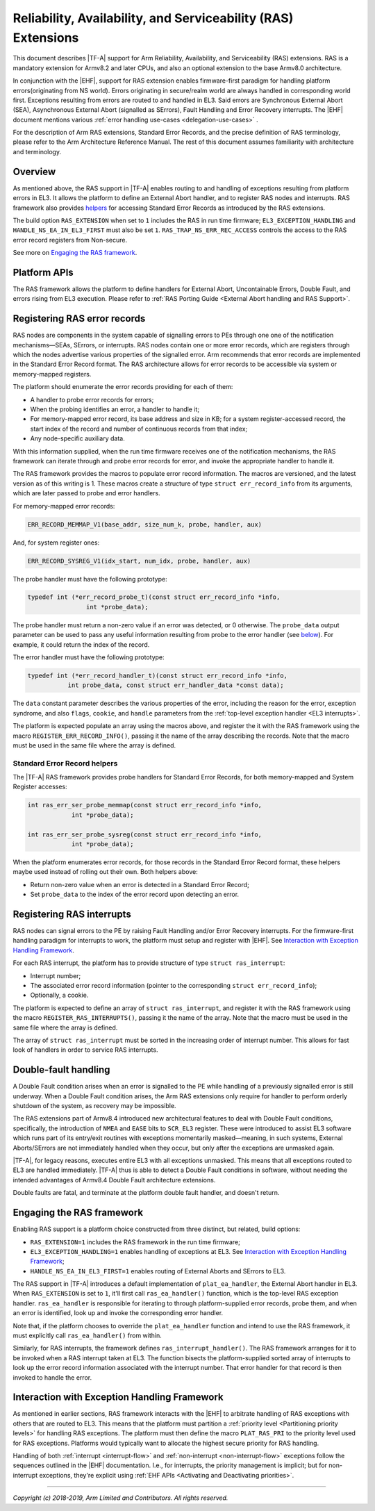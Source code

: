 Reliability, Availability, and Serviceability (RAS) Extensions
==============================================================

This document describes |TF-A| support for Arm Reliability, Availability, and
Serviceability (RAS) extensions. RAS is a mandatory extension for Armv8.2 and
later CPUs, and also an optional extension to the base Armv8.0 architecture.

In conjunction with the |EHF|, support for RAS extension enables firmware-first
paradigm for handling platform errors(originating from NS world). Errors originating
in secure/realm world are always handled in corresponding world first.
Exceptions resulting from errors are routed to and handled in EL3. Said errors are
Synchronous External Abort (SEA), Asynchronous External Abort (signalled as SErrors),
Fault Handling and Error Recovery interrupts.
The |EHF| document mentions various :ref:`error handling
use-cases <delegation-use-cases>` .

For the description of Arm RAS extensions, Standard Error Records, and the
precise definition of RAS terminology, please refer to the Arm Architecture
Reference Manual. The rest of this document assumes familiarity with
architecture and terminology.

Overview
--------

As mentioned above, the RAS support in |TF-A| enables routing to and handling of
exceptions resulting from platform errors in EL3. It allows the platform to
define an External Abort handler, and to register RAS nodes and interrupts. RAS
framework also provides `helpers`__ for accessing Standard Error Records as
introduced by the RAS extensions.

.. __: `Standard Error Record helpers`_

The build option ``RAS_EXTENSION`` when set to ``1`` includes the RAS in run
time firmware; ``EL3_EXCEPTION_HANDLING`` and ``HANDLE_NS_EA_IN_EL3_FIRST`` must also
be set ``1``. ``RAS_TRAP_NS_ERR_REC_ACCESS`` controls the access to the RAS
error record registers from Non-secure.

.. _ras-figure:

.. image:: ../resources/diagrams/draw.io/ras.svg

See more on `Engaging the RAS framework`_.

Platform APIs
-------------

The RAS framework allows the platform to define handlers for External Abort,
Uncontainable Errors, Double Fault, and errors rising from EL3 execution. Please
refer to :ref:`RAS Porting Guide <External Abort handling and RAS Support>`.

Registering RAS error records
-----------------------------

RAS nodes are components in the system capable of signalling errors to PEs
through one one of the notification mechanisms—SEAs, SErrors, or interrupts. RAS
nodes contain one or more error records, which are registers through which the
nodes advertise various properties of the signalled error. Arm recommends that
error records are implemented in the Standard Error Record format. The RAS
architecture allows for error records to be accessible via system or
memory-mapped registers.

The platform should enumerate the error records providing for each of them:

-  A handler to probe error records for errors;
-  When the probing identifies an error, a handler to handle it;
-  For memory-mapped error record, its base address and size in KB; for a system
   register-accessed record, the start index of the record and number of
   continuous records from that index;
-  Any node-specific auxiliary data.

With this information supplied, when the run time firmware receives one of the
notification mechanisms, the RAS framework can iterate through and probe error
records for error, and invoke the appropriate handler to handle it.

The RAS framework provides the macros to populate error record information. The
macros are versioned, and the latest version as of this writing is 1. These
macros create a structure of type ``struct err_record_info`` from its arguments,
which are later passed to probe and error handlers.

For memory-mapped error records:

.. code:: c

    ERR_RECORD_MEMMAP_V1(base_addr, size_num_k, probe, handler, aux)

And, for system register ones:

.. code:: c

    ERR_RECORD_SYSREG_V1(idx_start, num_idx, probe, handler, aux)

The probe handler must have the following prototype:

.. code:: c

    typedef int (*err_record_probe_t)(const struct err_record_info *info,
                    int *probe_data);

The probe handler must return a non-zero value if an error was detected, or 0
otherwise. The ``probe_data`` output parameter can be used to pass any useful
information resulting from probe to the error handler (see `below`__). For
example, it could return the index of the record.

.. __: `Standard Error Record helpers`_

The error handler must have the following prototype:

.. code:: c

    typedef int (*err_record_handler_t)(const struct err_record_info *info,
               int probe_data, const struct err_handler_data *const data);

The ``data`` constant parameter describes the various properties of the error,
including the reason for the error, exception syndrome, and also ``flags``,
``cookie``, and ``handle`` parameters from the :ref:`top-level exception handler
<EL3 interrupts>`.

The platform is expected populate an array using the macros above, and register
the it with the RAS framework using the macro ``REGISTER_ERR_RECORD_INFO()``,
passing it the name of the array describing the records. Note that the macro
must be used in the same file where the array is defined.

Standard Error Record helpers
~~~~~~~~~~~~~~~~~~~~~~~~~~~~~

The |TF-A| RAS framework provides probe handlers for Standard Error Records, for
both memory-mapped and System Register accesses:

.. code:: c

    int ras_err_ser_probe_memmap(const struct err_record_info *info,
                int *probe_data);

    int ras_err_ser_probe_sysreg(const struct err_record_info *info,
                int *probe_data);

When the platform enumerates error records, for those records in the Standard
Error Record format, these helpers maybe used instead of rolling out their own.
Both helpers above:

-  Return non-zero value when an error is detected in a Standard Error Record;
-  Set ``probe_data`` to the index of the error record upon detecting an error.

Registering RAS interrupts
--------------------------

RAS nodes can signal errors to the PE by raising Fault Handling and/or Error
Recovery interrupts. For the firmware-first handling paradigm for interrupts to
work, the platform must setup and register with |EHF|. See `Interaction with
Exception Handling Framework`_.

For each RAS interrupt, the platform has to provide structure of type ``struct
ras_interrupt``:

-  Interrupt number;
-  The associated error record information (pointer to the corresponding
   ``struct err_record_info``);
-  Optionally, a cookie.

The platform is expected to define an array of ``struct ras_interrupt``, and
register it with the RAS framework using the macro
``REGISTER_RAS_INTERRUPTS()``, passing it the name of the array. Note that the
macro must be used in the same file where the array is defined.

The array of ``struct ras_interrupt`` must be sorted in the increasing order of
interrupt number. This allows for fast look of handlers in order to service RAS
interrupts.

Double-fault handling
---------------------

A Double Fault condition arises when an error is signalled to the PE while
handling of a previously signalled error is still underway. When a Double Fault
condition arises, the Arm RAS extensions only require for handler to perform
orderly shutdown of the system, as recovery may be impossible.

The RAS extensions part of Armv8.4 introduced new architectural features to deal
with Double Fault conditions, specifically, the introduction of ``NMEA`` and
``EASE`` bits to ``SCR_EL3`` register. These were introduced to assist EL3
software which runs part of its entry/exit routines with exceptions momentarily
masked—meaning, in such systems, External Aborts/SErrors are not immediately
handled when they occur, but only after the exceptions are unmasked again.

|TF-A|, for legacy reasons, executes entire EL3 with all exceptions unmasked.
This means that all exceptions routed to EL3 are handled immediately. |TF-A|
thus is able to detect a Double Fault conditions in software, without needing
the intended advantages of Armv8.4 Double Fault architecture extensions.

Double faults are fatal, and terminate at the platform double fault handler, and
doesn't return.

Engaging the RAS framework
--------------------------

Enabling RAS support is a platform choice constructed from three distinct, but
related, build options:

-  ``RAS_EXTENSION=1`` includes the RAS framework in the run time firmware;

-  ``EL3_EXCEPTION_HANDLING=1`` enables handling of exceptions at EL3. See
   `Interaction with Exception Handling Framework`_;

-  ``HANDLE_NS_EA_IN_EL3_FIRST=1`` enables routing of External Aborts and SErrors to
   EL3.

The RAS support in |TF-A| introduces a default implementation of
``plat_ea_handler``, the External Abort handler in EL3. When ``RAS_EXTENSION``
is set to ``1``, it'll first call ``ras_ea_handler()`` function, which is the
top-level RAS exception handler. ``ras_ea_handler`` is responsible for iterating
to through platform-supplied error records, probe them, and when an error is
identified, look up and invoke the corresponding error handler.

Note that, if the platform chooses to override the ``plat_ea_handler`` function
and intend to use the RAS framework, it must explicitly call
``ras_ea_handler()`` from within.

Similarly, for RAS interrupts, the framework defines
``ras_interrupt_handler()``. The RAS framework arranges for it to be invoked
when  a RAS interrupt taken at EL3. The function bisects the platform-supplied
sorted array of interrupts to look up the error record information associated
with the interrupt number. That error handler for that record is then invoked to
handle the error.

Interaction with Exception Handling Framework
---------------------------------------------

As mentioned in earlier sections, RAS framework interacts with the |EHF| to
arbitrate handling of RAS exceptions with others that are routed to EL3. This
means that the platform must partition a :ref:`priority level <Partitioning
priority levels>` for handling RAS exceptions. The platform must then define
the macro ``PLAT_RAS_PRI`` to the priority level used for RAS exceptions.
Platforms would typically want to allocate the highest secure priority for
RAS handling.

Handling of both :ref:`interrupt <interrupt-flow>` and :ref:`non-interrupt
<non-interrupt-flow>` exceptions follow the sequences outlined in the |EHF|
documentation. I.e., for interrupts, the priority management is implicit; but
for non-interrupt exceptions, they're explicit using :ref:`EHF APIs
<Activating and Deactivating priorities>`.

--------------

*Copyright (c) 2018-2019, Arm Limited and Contributors. All rights reserved.*
